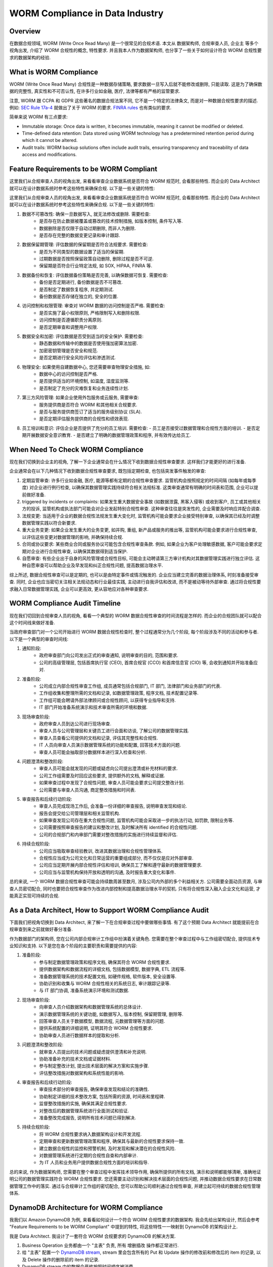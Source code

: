 WORM Compliance in Data Industry
==============================================================================


Overview
------------------------------------------------------------------------------
在数据合规领域, WORM (Write Once Read Many) 是一个很常见的合规术语. 本文从 数据架构师, 合规审查人员, 企业主 等多个视角出发, 介绍了 WORM 合规性的概念, 特性要求. 并且我本人作为数据架构师, 也分享了一些关于如何设计符合 WORM 合规性要求的数据架构的经验.


What is WORM Compliance
------------------------------------------------------------------------------
WORM (Write Once Read Many) 合规性是一种数据存储策略, 要求数据一旦写入后就不能修改或删除, 只能读取. 这是为了确保数据的完整性, 真实性和不可否认性, 在许多行业如金融, 医疗, 法律等都有严格的监管要求.

注意, WORM 跟 CCPA 和 GDPR 这些著名的数据合规法案不同, 它不是一个特定的法律条文, 而是对一种数据合规性要求的描述. 例如: `SEC Rule 17a-4 <https://www.sec.gov/investment/amendments-electronic-recordkeeping-requirements-broker-dealers>`_ 就做出了关于 WORM 的要求. `FINRA rules <https://www.finra.org/rules-guidance/key-topics/books-records>`_ 也有类似的要求.

简单来说 WORM 有三点要求:

- Immutable storage: Once data is written, it becomes immutable, meaning it cannot be modified or deleted.
- Time-defined data retention: Data stored using WORM technology has a predetermined retention period during which it cannot be altered.
- Audit trails: WORM backup solutions often include audit trails, ensuring transparency and traceability of data access and modifications.


Feature Requirements to be WORM Compliant
------------------------------------------------------------------------------
这里我们从合规审查人员的视角出发, 来看看审查企业数据系统是否符合 WORM 规范时, 会看那些特性. 而企业的 Data Architect 就可以在设计数据系统时参考这些特性来确保合规. 以下是一些关键的特性:

这里我们从合规审查人员的视角出发, 来看看审查企业数据系统是否符合  WORM  规范时, 会看那些特性. 而企业的  Data   Architect  就可以在设计数据系统时参考这些特性来确保合规. 以下是一些关键的特性:

1. 数据不可篡改性: 确保一旦数据写入, 就无法修改或删除. 需要检查:
    - 是否存在防止数据被覆盖或篡改的技术控制措施, 如版本控制, 条件写入等.
    - 数据删除是否仅限于自动过期删除, 而非人为删除.
    - 是否存在完整的数据变更记录和审计跟踪.
2. 数据保留期管理: 评估数据的保留期是否符合法规要求. 需要检查:
    - 是否为不同类型的数据设置了适当的保留期.
    - 过期数据是否按照保留政策自动删除, 删除过程是否不可逆.
    - 保留期是否符合行业特定法规, 如  SOX, HIPAA, FINRA  等.
3. 数据备份和恢复: 评估数据备份策略是否完善, 以确保数据可恢复. 需要检查:
    - 备份是否定期进行, 备份数据是否不可篡改.
    - 是否制定了数据恢复程序, 并定期测试.
    - 备份数据是否存储在独立的, 安全的位置.
4. 访问控制和权限管理: 审查对  WORM  数据的访问控制是否严格. 需要检查:
    - 是否实施了最小权限原则, 严格限制写入和删除权限.
    - 访问控制是否遵循职责分离原则.
    - 是否定期审查和调整用户权限.
5. 数据安全和加密: 评估数据是否受到适当的安全保护. 需要检查:
    - 静态数据和传输中的数据是否使用强加密算法加密.
    - 加密密钥管理是否安全和规范.
    - 是否定期进行安全风险评估和渗透测试.
6. 物理安全: 如果使用自建数据中心, 您还需要审查物理安全措施, 如:
    - 数据中心的访问控制是否严格.
    - 是否提供适当的环境控制, 如温度, 湿度监测等.
    - 是否制定了充分的灾难恢复和业务连续性计划.
7. 第三方风险管理: 如果企业使用外包服务或云服务, 需要审查:
    - 服务提供商是否符合 WORM 和其他相关合规要求.
    - 是否与服务提供商签订了适当的服务级别协议 (SLA).
    - 是否定期评估服务提供商的合规性和绩效表现.
8. 员工培训和意识: 评估企业是否提供了充分的员工培训. 需要检查:
   - 员工是否接受过数据管理和合规性方面的培训.
   - 是否定期开展数据安全意识教育.
   - 是否建立了明确的数据管理政策和程序, 并有效传达给员工.


When Need To Check WORM Compliance
------------------------------------------------------------------------------
现在我们切换到企业主的视角, 了解一下企业通常会在什么情况下收到数据合规性审查要求. 这样我们才能更好的进行准备.

企业通常会在以下几种情况下收到数据合规性审查要求, 既包括定期检查, 也包括突发事件触发的审查:

1. 定期监管审查: 许多行业如金融, 医疗, 能源等都有定期的合规性审查要求. 监管机构会按照规定的时间间隔 (如每年或每季度) 对企业进行例行检查, 以确保其数据管理实践持续符合相关法规标准. 这类审查通常有明确的时间表和范围, 企业可以提前做好准备.
2. triggered by incidents or complaints: 如果发生重大数据安全事故 (如数据泄露, 黑客入侵等) 或收到客户, 员工或其他相关方的投诉, 监管机构或执法部门可能会对企业发起特别合规性审查. 这种审查往往是突发性的, 企业需要及时响应并配合调查.
3. 法规变更: 当适用于企业的数据合规性法规发生重大变化时, 监管机构可能会要求企业接受特别审查, 以确保其已经及时调整数据管理实践以符合新要求.
4. 重大业务变更: 如果企业发生重大的业务变更, 如并购, 重组, 新产品或服务的推出等, 监管机构可能会要求进行合规性审查, 以评估这些变更对数据管理的影响, 并确保持续合规.
5. 合同或协议要求: 某些商业合同或服务协议可能包含合规性审查条款. 例如, 如果企业为客户处理敏感数据, 客户可能会要求定期对企业进行合规性审查, 以确保其数据得到适当保护.
6. 自愿审查: 有些企业出于自身的风险管理或合规性目标, 可能会主动聘请第三方审计机构对其数据管理实践进行独立评估. 这种自愿审查可以帮助企业及早发现和纠正合规性问题, 提高数据治理水平.

综上所述, 数据合规性审查可以是定期的, 也可以是由特定事件或情况触发的. 企业应当建立完善的数据治理体系, 时刻准备接受审查. 同时, 企业也应当密切关注相关法规动态和行业最佳实践, 主动进行自我评估和改进, 而不是被动等待外部审查. 通过将合规性要求融入日常数据管理实践, 企业可以更高效, 更从容地应对各种审查要求.


WORM Compliance Audit Timeline
------------------------------------------------------------------------------
现在我们切回到合规审查人员的视角, 看看一个典型的 WORM 数据合规性审查的时间流程是怎样的. 而企业的合规团队就可以配合这个时间线来做好准备.

当政府审查部门对一个公司开始进行 WORM 数据合规性检查时, 整个过程通常分为几个阶段, 每个阶段涉及不同的活动和参与者. 以下是一个典型的审查时间线:

1. 通知阶段:
    - 政府审查部门向公司发出正式的审查通知, 说明审查的目的, 范围和要求.
    - 公司的高级管理层, 包括首席执行官 (CEO), 首席合规官 (CCO) 和首席信息官 (CIO) 等, 会收到通知并开始准备应对.
2. 准备阶段:
    - 公司成立内部合规性审查工作组, 成员通常包括合规部门, IT 部门, 法律部门和业务部门的代表.
    - 工作组收集和整理所需的文档和记录, 如数据管理政策, 程序文档, 技术配置记录等.
    - 工作组可能会聘请外部法律顾问或合规性顾问, 以获得专业指导和支持.
    - IT 部门开始准备系统演示和技术审查所需的环境和数据.
3. 现场审查阶段:
    - 政府审查人员到达公司进行现场审查.
    - 审查人员与公司管理层和关键员工进行会面和访谈, 了解公司的数据管理实践.
    - 审查人员查看公司提供的文档和记录, 评估其完整性和合规性.
    - IT 人员向审查人员演示数据管理系统的功能和配置, 回答技术方面的问题.
    - 审查人员可能会抽取部分数据样本进行深入检查和分析.
4. 问题澄清和整改阶段:
    - 审查人员可能会就发现的问题或疑虑向公司提出澄清或补充材料的要求.
    - 公司工作组需要及时回应这些要求, 提供额外的文档, 解释或证据.
    - 如果审查过程中发现了合规性问题, 审查人员可能会要求公司提交整改计划.
    - 公司需要与审查人员沟通, 商定整改措施和时间表.
5. 审查报告和后续行动阶段:
    - 审查人员完成现场工作后, 会准备一份详细的审查报告, 说明审查发现和结论.
    - 报告会提交给公司管理层和相关监管机构.
    - 如果审查发现公司存在重大合规性问题, 监管机构可能会采取进一步的执法行动, 如罚款, 限制业务等.
    - 公司需要按照审查报告的建议和整改计划, 及时解决所有 identified 的合规性问题.
    - 公司的合规部门和内审部门需要对整改措施的实施进行持续监督和评估.
6. 持续合规阶段:
    - 公司应当吸取审查经验教训, 改进其数据治理和合规性管理体系.
    - 合规性应当成为公司文化和日常运营的重要组成部分, 而不仅仅是应对外部审查.
    - 公司应当定期开展内部合规性评估和培训, 确保员工了解和遵守最新的数据管理要求.
    - 公司应当与监管机构保持开放和透明的沟通, 及时报告重大变化和事件.

总的来说, 一个 WORM 数据合规性审查可能会持续数周甚至数月, 涉及公司内外部的多个利益相关方. 公司需要全面动员资源, 与审查人员密切配合, 同时也要把合规性审查作为改进内部控制和提高数据治理水平的契机. 只有将合规性深入融入企业文化和运营, 才能真正实现可持续的合规.


As a Data Architect, How to Support WORM Compliance Audit
------------------------------------------------------------------------------
下面我们把视角切换到 Data Architect, 来了解一下在合规审查过程中要做哪些事情. 有了这个预期 Data Architect 就能提前在合规审查到来之前就做好春分准备.

作为数据部门的架构师, 您在公司内部合规审计工作组中扮演着关键角色. 您需要在整个审查过程中与工作组密切配合, 提供技术专业知识和支持. 以下是您在各个阶段的主要职责和需要提供的内容:

1. 准备阶段:
    - 参与制定数据管理政策和程序文档, 确保其符合 WORM 合规性要求.
    - 提供数据架构和数据流程的详细文档, 包括数据模型, 数据字典, ETL 流程等.
    - 准备数据管理系统的技术配置文档, 如硬件规格, 软件版本, 安全设置等.
    - 协助识别和收集与 WORM 合规性相关的系统日志, 审计跟踪记录等.
    - 与 IT 部门协调, 准备系统演示环境和测试数据.
2. 现场审查阶段:
    - 向审查人员介绍数据架构和数据管理系统的总体设计.
    - 演示数据管理系统的关键功能, 如数据写入, 版本控制, 保留期管理, 删除等.
    - 回答审查人员关于数据模型, 数据流程, 元数据管理等方面的问题.
    - 提供系统配置的详细说明, 证明其符合 WORM 合规性要求.
    - 协助审查人员进行数据样本的提取和分析.
3. 问题澄清和整改阶段:
    - 就审查人员提出的技术问题或疑虑提供澄清和补充说明.
    - 协助准备补充的技术文档或证据材料.
    - 参与制定整改计划, 提出技术层面的解决方案和实施步骤.
    - 评估整改措施对数据架构和系统性能的影响.
4. 审查报告和后续行动阶段:
    - 审查技术部分的审查报告, 确保审查发现和结论的准确性.
    - 协助制定详细的技术整改方案, 包括所需的资源, 时间表和里程碑.
    - 监督整改措施的实施, 确保其满足合规性要求.
    - 对整改后的数据管理系统进行全面测试和验证.
    - 准备整改完成报告, 说明所有技术问题已得到解决.
5. 持续合规阶段:
    - 将 WORM 合规性要求纳入数据架构设计和开发流程.
    - 定期审查和更新数据管理政策和程序, 确保其与最新的合规性要求保持一致.
    - 建立数据合规性的监控和预警机制, 及时发现和解决潜在的合规性风险.
    - 对数据管理系统进行定期的合规性自查和内部审计.
    - 为 IT 人员和业务用户提供数据合规性方面的培训和指导.

总的来说, 作为数据架构师, 您需要在整个审查过程中发挥技术领导作用, 确保所提供的所有文档, 演示和说明都能够清晰, 准确地证明公司的数据管理实践符合 WORM 合规性要求. 您还需要主动识别和解决技术层面的合规性问题, 并推动数据合规性要求在日常数据管理工作中的落实. 通过与合规审计工作组的密切配合, 您可以帮助公司顺利通过合规性审查, 并建立起可持续的数据合规性管理体系.


DynamoDB Architecture for WORM Compliance
------------------------------------------------------------------------------
我我们以 Amazon DynamoDB 为例, 来看看如何设计一个符合 WORM 合规性要求的数据架构. 我会先给出架构设计, 然后会参考 "Feature Requirements to be WORM Compliant" 中提到的特性, 将这些特性一一映射到 DynamoDB 的架构设计上.

我是 Data Architect. 我设计了一套符合 WORM 合规要求的 DynamoDB 的解决方案.

1. Business Operation 业务都由一个 "主表" 负责, 所有 增删插改 操作都正常进行.
2. 给 "主表" 配置一个 `DynamoDB stream <https://docs.aws.amazon.com/amazondynamodb/latest/developerguide/Streams.html>`_, stream 里会包含所有的 Put 和 Update 操作的修改前和修改后的 item 的记录, 以及 Delete 操作的删除前的 item 的记录.
3. DynamoDB stream 中的数据会严格按照时间顺序被消费.
4. DynamoDB stream 会按照时间进行 partition 将其保存在 S3 上. 这些 S3 上的数据构成了完整的 Change Log / Audit Log. 我们可以从 Log 将表恢复到任意时间点的状态.
5. 我们的 S3 bucket 开启了 versioning, 确保了数据不会被意外覆盖.
6. 我们使用了 `S3 object lock <https://docs.aws.amazon.com/AmazonS3/latest/userguide/object-lock.html>`_, 其中 retention 可以确保在一定时间内历史数据无法被删除, 其中 governance mode 能确保连 AWS 的 Admin 都无法删除该历史数据.
7. 我们使用了 `S3 life cycle policy <https://docs.aws.amazon.com/AmazonS3/latest/userguide/object-lifecycle-mgmt.html>`_, 它能确保数据在到期后被永久删除.
8. 我们在消费数据时会将同一时间段的数据按照列式存储的格式将不同的 attribute 保存为不同的文件. 这样可以做到为不同的 attribute 配置不同的过期时间策略.
9. 为 S3 bucket 配置了合理的 ACL 和 bucket policy, 确保只有极少的授权用户 (通常是管理员和审计人员) 能够读取这些文件, 但是没有覆盖和删除文件的权限.
10. 为 S3 bucket 配置了 `replicating <https://docs.aws.amazon.com/AmazonS3/latest/userguide/replication.html>`_, 历史数据被同步备份到了多个 AWS region, 进一步确保了数据的安全性.
11. 我们使用了 KMS 对 S3 上的数据进行了加密, 并且数据在传输过程中也是加密的.

下面我把这套方案和 WORM 合规的要求一一对应上了:

1. 数据不可篡改性: 确保一旦数据写入, 就无法修改或删除. 需要检查:
    - 是否存在防止数据被覆盖或篡改的技术控制措施, 如版本控制, 条件写入等.
        - Answer: 所有数据修改历史记录都备份到了 S3, 并且 S3 object lock + ACL + bucket policy 保证了数据不会被覆盖和意外删除.
    - 数据删除是否仅限于自动过期删除, 而非人为删除.
        - Answer: 数据由 S3 life cycle policy 确保自动删除, 而非人为删除.
    - 是否存在完整的数据变更记录和审计跟踪.
        - Answer: 在 S3 上由完整的数据变更记录, 可以对任意时间点的历史数据进行审计.
2. 数据保留期管理: 评估数据的保留期是否符合法规要求. 需要检查:
    - 是否为不同类型的数据设置了适当的保留期.
        - Answer: 是的, 列示存储的方式可以为不同的 attribute 配置不同的删除策略.
    - 过期数据是否按照保留政策自动删除, 删除过程是否不可逆.
        - Answer: 是的, 按照政策历史数据到期后被永久删除, 不可恢复 (我们也可以做到可以恢复, 合规怎么要求我们就怎么做)
    - 保留期是否符合行业特定法规, 如  SOX, HIPAA, FINRA  等.
3. 数据备份和恢复: 评估数据备份策略是否完善, 以确保数据可恢复. 需要检查:
    - 备份是否定期进行, 备份数据是否不可篡改.
        - Answer: 备份数据是实时进行的, 并且 S3 object lock 确保了备份数据不可被篡改.
    - 是否制定了数据恢复程序, 并定期测试.
        - Answer: 我们会定期从 S3 恢复整个 DynamoDB 作为测试.
    - 备份数据是否存储在独立的, 安全的位置.
        - Answer: 是, 备份数据会横跨多个 AWS region, 以确保数据的安全性.
4. 访问控制和权限管理: 审查对  WORM  数据的访问控制是否严格. 需要检查:
    - 是否实施了最小权限原则, 严格限制写入和删除权限.
        - Answer: 是.
    - 访问控制是否遵循职责分离原则.
        - Answer: 是.
    - 是否定期审查和调整用户权限.
        - Answer: 是.
5. 数据安全和加密: 评估数据是否受到适当的安全保护. 需要检查:
    - 静态数据和传输中的数据是否使用强加密算法加密.
        - Answer: 是.
    - 加密密钥管理是否安全和规范.
        - Answer: 是.
    - 是否定期进行安全风险评估和渗透测试.
        - Answer: 是.


RDBMS Architecture for WORM Compliance
------------------------------------------------------------------------------
我们以 RDBMS 为例, 来看看如何设计一个符合 WORM 合规性要求的数据架构.

总体来说, 方案的架构跟 DynamoDB 的方案一致, 都是将数据修改记录用 Stream 的方式同步到 S3 上. 我们可以使用 AWS Database Migration Service 来更容易的实现这一点.
